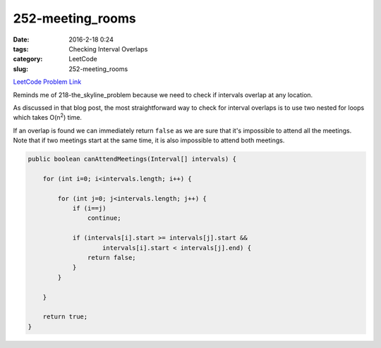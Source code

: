 252-meeting_rooms
#################

:date: 2016-2-18 0:24
:tags: Checking Interval Overlaps
:category: LeetCode
:slug: 252-meeting_rooms

`LeetCode Problem Link <https://leetcode.com/problems/meeting-rooms/>`_

Reminds me of 218-the_skyline_problem because we need to check if intervals overlap at any location.

As discussed in that blog post, the most straightforward way to check for interval overlaps is to use
two nested for loops which takes O(n\ :superscript:`2`) time.

If an overlap is found we can immediately return ``false`` as we are sure that it's impossible to attend
all the meetings. Note that if two meetings start at the same time, it is also impossible to attend both meetings.

.. code-block:: java

    public boolean canAttendMeetings(Interval[] intervals) {

        for (int i=0; i<intervals.length; i++) {

            for (int j=0; j<intervals.length; j++) {
                if (i==j)
                    continue;

                if (intervals[i].start >= intervals[j].start &&
                        intervals[i].start < intervals[j].end) {
                    return false;
                }
            }

        }

        return true;
    }



